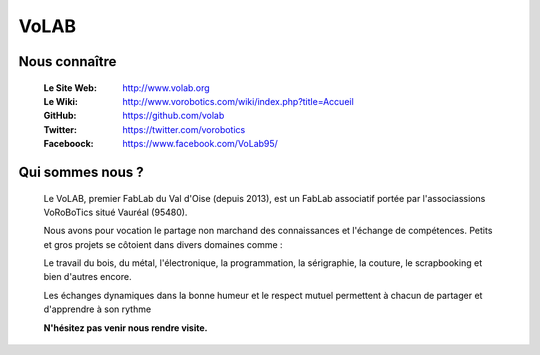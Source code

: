 =====
VoLAB
=====

.. image:: ./Images/volab/logoVoLAB.jpg
   :align: center

Nous connaître
--------------

   :Le Site Web:       http://www.volab.org 

   :Le Wiki:           http://www.vorobotics.com/wiki/index.php?title=Accueil 

   :GitHub:            https://github.com/volab 

   :Twitter:           https://twitter.com/vorobotics 

   :Faceboock:         https://www.facebook.com/VoLab95/ 

Qui sommes nous ?
-----------------

   Le VoLAB, premier FabLab du Val d'Oise (depuis 2013), est un FabLab associatif portée par
   l'associassions VoRoBoTics situé Vauréal (95480).

   Nous avons pour vocation le partage non marchand des connaissances
   et l'échange de compétences. Petits et gros projets se côtoient dans divers domaines comme :

   Le travail du bois, du métal, l'électronique, la programmation, la sérigraphie,
   la couture, le scrapbooking et bien d'autres encore.

   Les échanges dynamiques dans la bonne humeur et le respect mutuel permettent
   à chacun de partager et d'apprendre à son rythme

   **N'hésitez pas venir nous rendre visite.**
